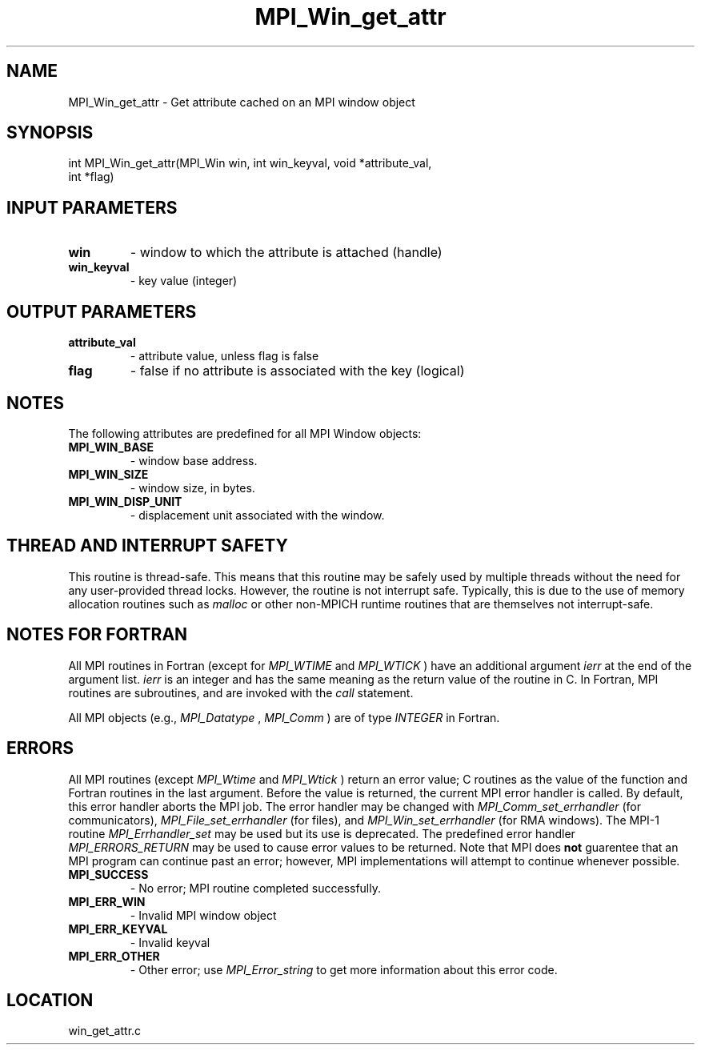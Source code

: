 .TH MPI_Win_get_attr 3 "11/2/2007" " " "MPI"
.SH NAME
MPI_Win_get_attr \-  Get attribute cached on an MPI window object 
.SH SYNOPSIS
.nf
int MPI_Win_get_attr(MPI_Win win, int win_keyval, void *attribute_val, 
                    int *flag)
.fi
.SH INPUT PARAMETERS
.PD 0
.TP
.B win 
- window to which the attribute is attached (handle) 
.PD 1
.PD 0
.TP
.B win_keyval 
- key value (integer) 
.PD 1

.SH OUTPUT PARAMETERS
.PD 0
.TP
.B attribute_val 
- attribute value, unless flag is false 
.PD 1
.PD 0
.TP
.B flag 
- false if no attribute is associated with the key (logical) 
.PD 1

.SH NOTES
The following attributes are predefined for all MPI Window objects:

.PD 0
.TP
.B MPI_WIN_BASE 
- window base address. 
.PD 1
.PD 0
.TP
.B MPI_WIN_SIZE 
- window size, in bytes. 
.PD 1
.PD 0
.TP
.B MPI_WIN_DISP_UNIT 
- displacement unit associated with the window. 
.PD 1

.SH THREAD AND INTERRUPT SAFETY

This routine is thread-safe.  This means that this routine may be
safely used by multiple threads without the need for any user-provided
thread locks.  However, the routine is not interrupt safe.  Typically,
this is due to the use of memory allocation routines such as 
.I malloc
or other non-MPICH runtime routines that are themselves not interrupt-safe.

.SH NOTES FOR FORTRAN
All MPI routines in Fortran (except for 
.I MPI_WTIME
and 
.I MPI_WTICK
) have
an additional argument 
.I ierr
at the end of the argument list.  
.I ierr
is an integer and has the same meaning as the return value of the routine
in C.  In Fortran, MPI routines are subroutines, and are invoked with the
.I call
statement.

All MPI objects (e.g., 
.I MPI_Datatype
, 
.I MPI_Comm
) are of type 
.I INTEGER
in Fortran.

.SH ERRORS

All MPI routines (except 
.I MPI_Wtime
and 
.I MPI_Wtick
) return an error value;
C routines as the value of the function and Fortran routines in the last
argument.  Before the value is returned, the current MPI error handler is
called.  By default, this error handler aborts the MPI job.  The error handler
may be changed with 
.I MPI_Comm_set_errhandler
(for communicators),
.I MPI_File_set_errhandler
(for files), and 
.I MPI_Win_set_errhandler
(for
RMA windows).  The MPI-1 routine 
.I MPI_Errhandler_set
may be used but
its use is deprecated.  The predefined error handler
.I MPI_ERRORS_RETURN
may be used to cause error values to be returned.
Note that MPI does 
.B not
guarentee that an MPI program can continue past
an error; however, MPI implementations will attempt to continue whenever
possible.

.PD 0
.TP
.B MPI_SUCCESS 
- No error; MPI routine completed successfully.
.PD 1
.PD 0
.TP
.B MPI_ERR_WIN 
- Invalid MPI window object
.PD 1
.PD 0
.TP
.B MPI_ERR_KEYVAL 
- Invalid keyval
.PD 1
.PD 0
.TP
.B MPI_ERR_OTHER 
- Other error; use 
.I MPI_Error_string
to get more information
about this error code. 
.PD 1
.SH LOCATION
win_get_attr.c
